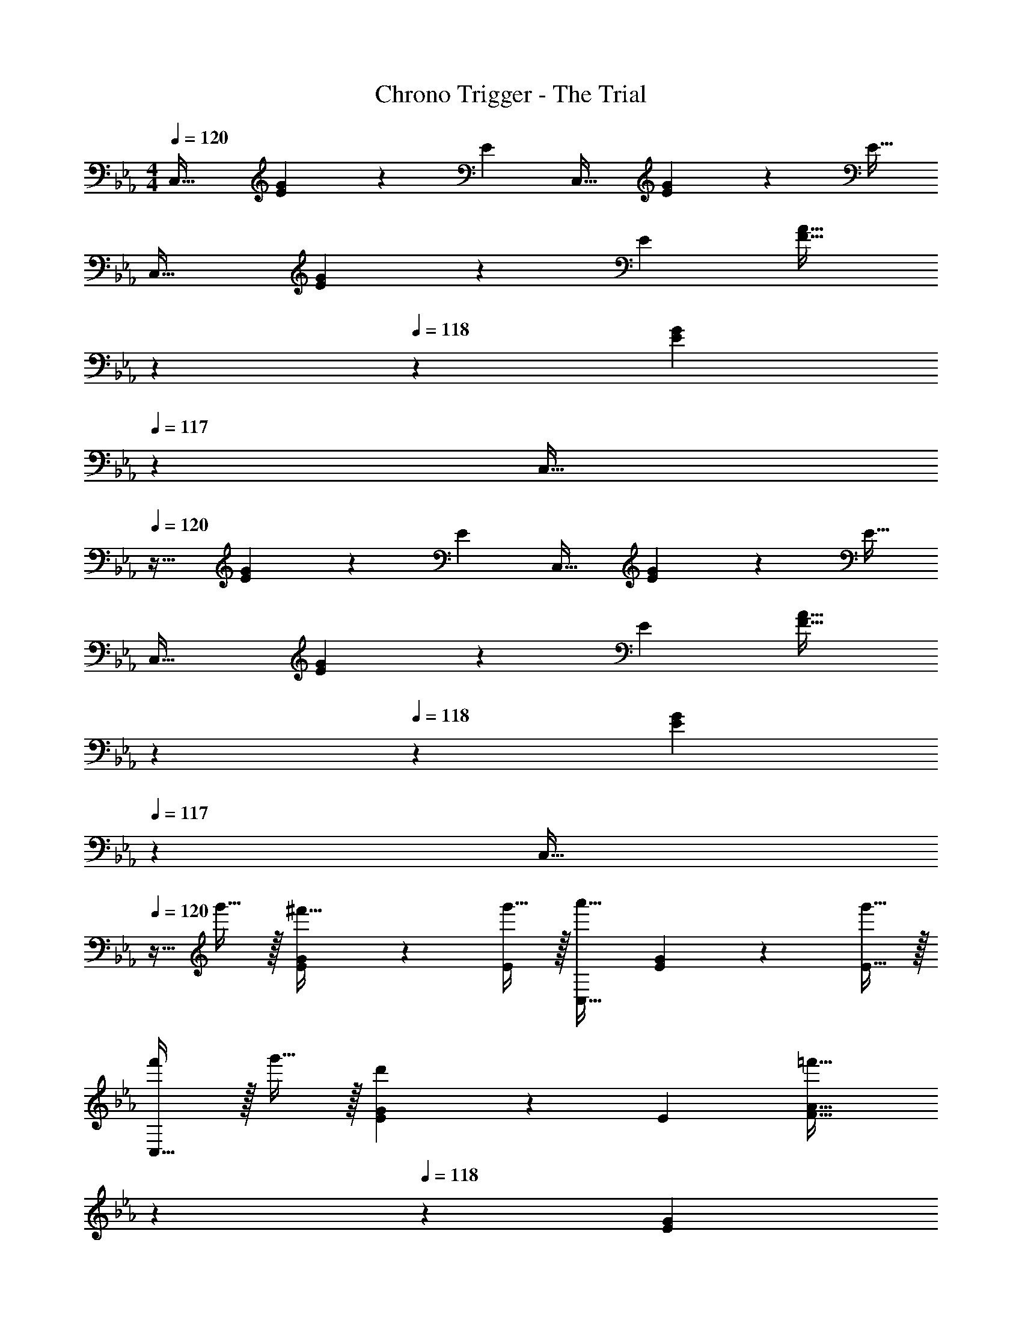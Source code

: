 X: 1
T: Chrono Trigger - The Trial
Z: ABC Generated by Starbound Composer
L: 1/4
M: 4/4
Q: 1/4=120
K: Eb
C,33/32 [E41/96G41/96] z7/96 [z/E83/160] C,31/32 [E4/9G4/9] z/18 [z/E17/32] 
C,33/32 [E41/96G41/96] z7/96 [z/E83/160] [z51/160F31/32A31/32] 
Q: 1/4=119
z7/20 
Q: 1/4=118
z3/10 [z2/5EG] 
Q: 1/4=117
z3/5 
[z/4C,33/32] 
Q: 1/4=120
z25/32 [E41/96G41/96] z7/96 [z/E83/160] C,31/32 [E4/9G4/9] z/18 [z/E17/32] 
C,33/32 [E41/96G41/96] z7/96 [z/E83/160] [z51/160F31/32A31/32] 
Q: 1/4=119
z7/20 
Q: 1/4=118
z3/10 [z2/5EG] 
Q: 1/4=117
z3/5 
[z/4C,33/32] 
Q: 1/4=120
z9/32 g'15/32 z/32 [E41/96G41/96^f'15/32] z7/96 [g'15/32E83/160] z/32 [C,31/32a'47/32] [E4/9G4/9] z/18 [g'15/32E17/32] z/32 
[f'/C,33/32] z/32 g'15/32 z/32 [E41/96G41/96d'] z7/96 [z/E83/160] [z51/160F31/32A31/32=f'47/32] 
Q: 1/4=119
z7/20 
Q: 1/4=118
z3/10 [z2/5EG] 
Q: 1/4=117
z/10 e'15/32 z/32 
[z/4C,33/32] 
Q: 1/4=120
z9/32 c'15/32 z/32 [E41/96G41/96=b15/32] z7/96 [c'15/32E83/160] z/32 [d'31/32F,,31/32F,31/32] [F4/9A4/9] z/18 [z/F17/32] 
[G,,33/32G,33/32a49/32] [E41/96G41/96] z7/96 [g7/32E83/160] z/36 a2/9 z/32 [F31/32A31/32g63/32] E 
[z17/32C,33/32] g'15/32 z/32 [E41/96G41/96^f'15/32] z7/96 [g'15/32E83/160] z/32 [a'31/32C,31/32] [E4/9G4/9] z/18 [g'15/32E17/32] z/32 
[f'/C,33/32] z/32 g'15/32 z/32 [E41/96G41/96d'] z7/96 [z/E83/160] [z51/160F31/32A31/32=f'47/32] 
Q: 1/4=119
z7/20 
Q: 1/4=118
z3/10 [z2/5EG] 
Q: 1/4=117
z/10 e'15/32 z/32 
[z/4C,33/32] 
Q: 1/4=120
z9/32 c'15/32 z/32 [E41/96G41/96b15/32] z7/96 [c'15/32E83/160] z/32 [d'31/32G,,31/32] [D4/9F4/9g] z/18 [z/D17/32] 
[C,33/32c'4] [E41/96G41/96] z7/96 [z/E83/160] [F31/32A31/32] [EG] 
[z17/32C,,33/32] g15/32 z/32 [E,41/96G,41/96^f15/32] z7/96 [g15/32E,83/160] z/32 [a31/32C,,31/32] [E,4/9G,4/9] z/18 [g15/32E,17/32] z/32 
[f/C,,33/32] z/32 g15/32 z/32 [E,41/96G,41/96d] z7/96 [z/E,83/160] [z51/160=f31/32F,31/32A,31/32] 
Q: 1/4=119
z7/20 
Q: 1/4=118
z3/10 [z2/5E,G,] 
Q: 1/4=117
z/10 e15/32 z/32 
[z/4C,,33/32] 
Q: 1/4=120
z9/32 c15/32 z/32 [E,41/96G,41/96=B15/32] z7/96 [c15/32E,83/160] z/32 [d31/32F,,,31/32F,,31/32] [F,4/9A,4/9G] z/18 [z/F,17/32] 
[G,,,33/32G,,33/32A49/32] [E,41/96G,41/96] z7/96 [G7/32E,83/160] z/36 A2/9 z/32 [G31/32F,31/32A,31/32] E, 
[z17/32C,,33/32] g15/32 z/32 [E,41/96G,41/96^f15/32] z7/96 [g15/32E,83/160] z/32 [C,,31/32a47/32] [E,4/9G,4/9] z/18 [g15/32E,17/32] z/32 
[f/C,,33/32] z/32 g15/32 z/32 [E,41/96G,41/96d] z7/96 [z/E,83/160] [z51/160F,31/32A,31/32=f47/32] 
Q: 1/4=119
z7/20 
Q: 1/4=118
z3/10 [z2/5E,G,] 
Q: 1/4=117
z/10 e15/32 z/32 
[z/4C,,33/32] 
Q: 1/4=120
z9/32 c15/32 z/32 [E,41/96G,41/96B15/32] z7/96 [c15/32E,83/160] z/32 [d31/32G,,,31/32] [D,4/9F,4/9G] z/18 [z/D,17/32] 
[C,,33/32c65/32] [E,41/96G,41/96] z7/96 [z/E,83/160] [z51/160c31/32F,31/32A,31/32] 
Q: 1/4=119
z7/20 
Q: 1/4=118
z3/10 [z2/5E,G,] 
Q: 1/4=117
z3/5 
M: 3/4
[z/4g/C65/32] 
Q: 1/4=120
z9/32 c'15/32 z/32 b15/32 z/32 c'15/32 z/32 [f7/16d'7/16G,31/32] z/32 g15/32 z/32 [a/A,65/32] z/32 e'15/32 z/32 
d'15/32 z/32 e'15/32 z/32 [f7/16f'7/16D31/32] z/32 _b15/32 z/32 [g/E65/32] z/32 g'15/32 z/32 f'15/32 z/32 e'15/32 z/32 
[f'7/32C31/32] z/36 d2/9 d'15/32 z/32 [e/A,65/32] z/32 e'15/32 z/32 d'15/32 z/32 [z7/32c'15/32] 
Q: 1/4=119
z/4 
Q: 1/4=118
z/32 [z71/288d7/16d'7/16] [z2/9G,13/18] 
Q: 1/4=117
g15/32 z/32 [z/4g/C65/32] 
Q: 1/4=120
z9/32 c'15/32 z/32 =b15/32 z/32 c'15/32 z/32 [d'7/32G,31/32] z/36 c2/9 g15/32 z/32 [a/A,65/32] z/32 e'15/32 z/32 d'15/32 z/32 
e'15/32 z/32 [f7/16f'7/16D31/32] z/32 _b15/32 z/32 [g/E65/32] z/32 g'15/32 z/32 f'15/32 z/32 e'15/32 z/32 [f7/16f'7/16C31/32] z/32 d'15/32 z/32 
[e/A,65/32] z/32 e'15/32 z/32 d'15/32 z/32 [z7/32c'15/32] 
Q: 1/4=119
z/4 
Q: 1/4=118
z/32 [d'7/16G,31/32] z/32 
Q: 1/4=117
=b15/32 z/32 [z/4C3G3c6e6c'6] 
Q: 1/4=120
z11/4 
[z7/4B,3] 
Q: 1/4=119
z/4 
Q: 1/4=118
z/ 
Q: 1/4=117
z/ 
K: C
[z/4C/] 
Q: 1/4=120
z9/32 B,15/32 z/32 
C15/32 z/32 A,15/32 z/32 B,7/16 z/32 E,15/32 z/32 C/ z/32 B,15/32 z/32 C15/32 z/32 A,15/32 z/32 
B,7/16 z/32 E,15/32 z/32 F/ z/32 E15/32 z/32 F15/32 z/32 D15/32 z/32 E7/16 z/32 A,15/32 z/32 F/ z/32 
E15/32 z/32 F15/32 z/32 D15/32 z/32 E7/16 z/32 A,15/32 z/32 C/ z/32 B,15/32 z/32 C15/32 z/32 
A,15/32 z/32 B,7/16 z/32 E,15/32 z/32 C/ z/32 B,15/32 z/32 C15/32 z/32 A,15/32 z/32 B,7/16 z/32 E,15/32 z/32 
D/ z/32 C15/32 z/32 [D15/32F] z/32 _B,15/32 z/32 [C7/16_B31/32] z/32 F,15/32 z/32 [D/c33/32] z/32 C15/32 z/32 
[D15/32d] z/32 B,15/32 z/32 [D7/16e31/32] z/32 E15/32 z/32 [F/f3] z/32 E15/32 z/32 F15/32 z/32 D15/32 z/32 
E7/16 z/32 A,15/32 z/32 [F/A3] z/32 E15/32 z/32 F15/32 z/32 D15/32 z/32 F7/16 z/32 G15/32 z/32 [^G/f33/32] z/32 
=G15/32 z/32 ^G15/32 z/32 F15/32 z/32 [=G7/16c31/32] z/32 C15/32 z/32 [^G/^g33/32] z/32 =G15/32 z/32 [^G15/32=g] z/32 
F15/32 z/32 [G7/16f31/32] z/32 B15/32 z/32 [=B/^d33/32] z/32 _B15/32 z/32 =B15/32 z/32 G15/32 z/32 [_B7/16=B31/32] z/32 ^D15/32 z/32 
[B/d33/32] z/32 _B15/32 z/32 =B15/32 z/32 G15/32 z/32 B7/16 z/32 ^c15/32 z/32 [=D33/32=d33/32D,,33/32D,33/32] 
[DdD,,D,] z15/32 [D15/32d15/32D,,15/32D,15/32] z/32 [^C33/32c33/32^C,,33/32^C,33/32] [CcC,,C,] z31/32 
[D33/32d33/32D,,33/32D,33/32] [DdD,,D,] z15/32 [D15/32d15/32D,,15/32D,15/32] z/32 [C33/32c33/32C,,33/32C,33/32] 
[CcC,,C,] z31/32 [=C33/32=c33/32=C,,33/32=C,33/32] [CcC,,C,] z15/32 
[C15/32c15/32C,,15/32C,15/32] z/32 [=B,33/32B33/32B,,,33/32B,,33/32] [B,BB,,,B,,] z31/32 [C33/32c33/32C,,33/32C,33/32] 
[CcC,,C,] z15/32 [C15/32c15/32C,,15/32C,15/32] z/32 [B,33/32B33/32B,,,33/32B,,33/32] [B,BB,,,B,,] z31/32 
[=G33/32d'12g'12] z71/288 _b5/ a20/9 
f33/32 g159/32 
